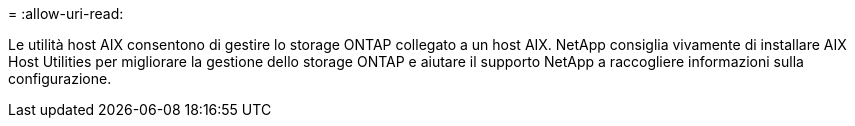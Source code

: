= 
:allow-uri-read: 


Le utilità host AIX consentono di gestire lo storage ONTAP collegato a un host AIX.  NetApp consiglia vivamente di installare AIX Host Utilities per migliorare la gestione dello storage ONTAP e aiutare il supporto NetApp a raccogliere informazioni sulla configurazione.
